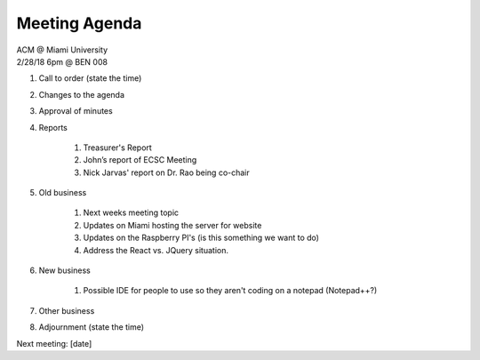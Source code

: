 .. Modeled after https://www.boardeffect.com/blog/board-meeting-agenda-format-template/

Meeting Agenda
==============

| ACM @ Miami University
| 2/28/18 6pm @ BEN 008

#. Call to order (state the time)
#. Changes to the agenda
#. Approval of minutes
#. Reports

    #. Treasurer's Report
    #. John’s report of ECSC Meeting
    #. Nick Jarvas' report on Dr. Rao being co-chair

#. Old business

    #. Next weeks meeting topic
    #. Updates on Miami hosting the server for website
    #. Updates on the Raspberry PI's (is this something we want to do)
    #. Address the React vs. JQuery situation.
    
#. New business

    #. Possible IDE for people to use so they aren't coding on a notepad (Notepad++?)
    
#. Other business
#. Adjournment (state the time)

Next meeting: [date]
